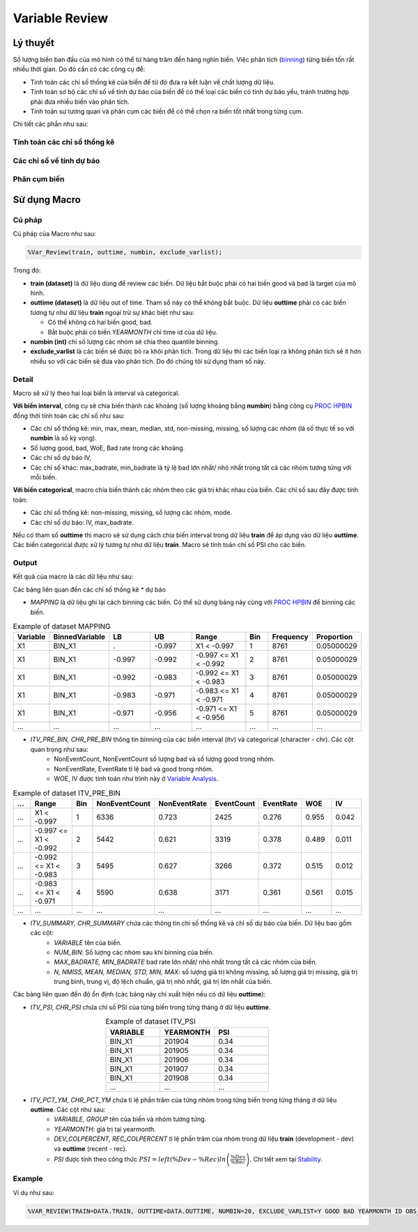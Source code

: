 .. _post-variable_review:

===============
Variable Review
===============

Lý thuyết
=========
Số lượng biến ban đầu của mô hình có thể từ hàng trăm đến hàng nghìn biến. Việc phân tích (`binning <https://smcs.readthedocs.io/vi/latest/post/VariableAnalysis.html>`_) từng biến tốn rất nhiều thời gian. Do đó cần có các công cụ để:  

- Tính toán các chỉ số thống kê của biến để từ đó đưa ra kết luận về chất lượng dữ liệu.
- Tính toán sơ bộ các chỉ số về tính dự báo của biến để có thể loại các biến có tính dự báo yếu, tránh trường hợp phải đưa nhiều biến vào phân tích.
- Tính toán sự tương quan và phân cụm các biến để có thể chọn ra biến tốt nhất trong từng cụm.

Chi tiết các phần như sau:

Tính toán các chỉ số thống kê
-----------------------------

Các chỉ số về tính dự báo
-------------------------


Phân cụm biến
-------------

Sử dụng Macro
=============

Cú pháp
-------

Cú pháp của Macro như sau:

.. code:: sh
  
  %Var_Review(train, outtime, numbin, exclude_varlist);
  
Trong đó:

- **train (dataset)** là dữ liệu dùng để review các biến. Dữ liệu bắt buộc phải có hai biến good và bad là target của mô hình.
- **outtime (dataset)** là dữ liệu out of time. Tham số này có thể không bắt buộc. Dữ liệu **outtime** phải có các biến tương tự như dữ liệu **train** ngoại trừ sự khác biệt như sau:
  
  - Có thể không có hai biến good, bad.
  - Bắt buộc phải có biến *YEARMONTH* chỉ time id của dữ liệu.
- **numbin (int)** chỉ số lượng các nhóm sẽ chia theo quantile binning. 
- **exclude_varlist** là các biến sẽ được bỏ ra khỏi phân tích. Trong dữ liệu thì các biến loại ra không phân tích sẽ ít hơn nhiều so với các biến sẽ đưa vào phân tích. Do đó chúng tôi sử dụng tham số này.

Detail
------

Macro sẽ xử lý theo hai loại biến là interval và categorical.

**Với biến interval**, công cụ sẽ chia biến thành các khoảng (số lượng khoảng bằng **numbin**) bằng công cụ `PROC HPBIN <https://documentation.sas.com/?docsetId=prochp&docsetTarget=prochp_hpbin_syntax01.htm&docsetVersion=9.4&locale=en>`_ đồng thời tính toán các chỉ số như sau:

- Các chỉ số thống kê: min, max, mean, median, std, non-missing, missing, số lượng các nhóm (là số thực tế so với **numbin** là số kỳ vọng).
- Số lượng good, bad, WoE, Bad rate trong các khoảng.
- Các chỉ số dự báo IV,
- Các chỉ số khác: max_badrate, min_badrate là tỷ lệ bad lớn nhất/ nhỏ nhất trong tất cả các nhóm tương tứng với mỗi biến.

**Với biến categorical**, macro chia biến thành các nhóm theo các giá trị khác nhau của biến. Các chỉ số sau đây được tính toán:

- Các chí số thống kê: non-missing, missing, số lượng các nhóm, mode.
- Các chỉ số dự báo: IV, max_badrate.

Nếu có tham số **outtime** thì macro sẽ sử dụng cách chia biến interval trong dữ liệu **train** để áp dụng vào dữ liệu **outtime**. Các biến categorical được xử lý tương tự như dữ liệu **train**. Macro sẽ tính toán chỉ số PSI cho các biến. 

Output
------

Kết quả của macro là các dữ liệu như sau: 

Các bảng liên quan đến các chỉ số thống kê * dự báo

- *MAPPING* là dữ liệu ghi lại cách binning các biến. Có thể sử dụng bảng này cùng với `PROC HPBIN <https://documentation.sas.com/?docsetId=prochp&docsetTarget=prochp_hpbin_syntax01.htm&docsetVersion=9.4&locale=en>`_ để binning các biến.

.. csv-table:: Example of dataset MAPPING
	:header: Variable, BinnedVariable, LB, UB, Range, Bin, Frequency, Proportion
	:align: center
	:widths: 10, 20, 20, 20, 30, 10, 10, 10
	
	X1,	BIN_X1,	.,    	-0.997,	X1 < -0.997,           	1,	8761,	0.05000029
	X1,	BIN_X1,	-0.997,	-0.992,	-0.997 <= X1 < -0.992,	2,	8761,	0.05000029
	X1,	BIN_X1,	-0.992,	-0.983,	-0.992 <= X1 < -0.983,	3,	8761,	0.05000029
	X1,	BIN_X1,	-0.983,	-0.971,	-0.983 <= X1 < -0.971,	4,	8761,	0.05000029
	X1,	BIN_X1,	-0.971,	-0.956,	-0.971 <= X1 < -0.956,	5,	8761,	0.05000029
	...,	...,	...,	...,	...,	..., ..., ...

- *ITV_PRE_BIN, CHR_PRE_BIN* thông tin binning của các biến interval (itv) và categorical (character - chr). Các cột quan trọng như sau:
	- NonEventCount, NonEventCount số lượng bad và số lượng good trong nhóm.
	- NonEventRate, EventRate tỉ lệ bad và good trong nhóm.
	- WOE, IV được tính toán như trình này ở `Variable Analysis <https://smcs.readthedocs.io/vi/latest/post/VariableAnalysis.html>`_.
	
.. csv-table:: Example of dataset ITV_PRE_BIN
	:header: ..., Range, Bin, NonEventCount, NonEventRate, EventCount, EventRate, WOE, IV
	:align: center
	:widths: 10, 30, 10, 15, 15, 15, 15, 15, 15
	
	...,	X1 < -0.997,		1,	6336,	0.723,	2425,	0.276,	0.955,	0.042
	...,	-0.997 <= X1 < -0.992,	2,	5442,	0.621,	3319,	0.378,	0.489,	0.011
	...,	-0.992 <= X1 < -0.983,	3,	5495,	0.627,	3266,	0.372,	0.515,	0.012
	...,	-0.983 <= X1 < -0.971,	4,	5590,	0.638,	3171,	0.361,	0.561,	0.015
	...,	...,			...,	...,	...,	..., 	..., 	..., 	...

- *ITV_SUMMARY, CHR_SUMMARY* chứa các thông tin chỉ số thống kê và chỉ số dự báo của biến. Dữ liệu bao gồm các cột:
	- *VARIABLE* tên của biến.
	- *NUM_BIN*: Số lượng các nhóm sau khi binning của biến.
	- *MAX_BADRATE, MIN_BADRATE* bad rate lớn nhất/ nhỏ nhất trong tất cả các nhóm của biến.
	- *N, NMISS, MEAN, MEDIAN, STD, MIN, MAX*: số lượng giá trị không missing, số lượng giá trị missing, giá trị trung bình, trung vị, độ lệch chuẩn, giá trị nhỏ nhất, giá trị lớn nhất của biến.
	
Các bảng liên quan đến độ ổn định (các bảng này chỉ xuất hiện nếu có dữ liệu **outtime**):

- *ITV_PSI, CHR_PSI* chứa chỉ số PSI của từng biến trong từng tháng ở dữ liệu **outtime**. 

.. csv-table:: Example of dataset ITV_PSI
	:header: VARIABLE, YEARMONTH, PSI
	:align: center
	:widths: 15, 15, 15
	
	BIN_X1,	201904,	0.34
	BIN_X1,	201905,	0.34
	BIN_X1,	201906,	0.34
	BIN_X1,	201907,	0.34
	BIN_X1,	201908,	0.34
	...,	...,	...


- *ITV_PCT_YM, CHR_PCT_YM* chứa tỉ lệ phần trăm của từng nhóm trong từng biến trong từng tháng ở dữ liệu **outtime**. Các cột như sau:
	- *VARIABLE, GROUP* tên của biến và nhóm tương tứng.
	- *YEARMONTH*: giá trị tại yearmonth.
	- *DEV_COLPERCENT, REC_COLPERCENT* tỉ lệ phần trăm của nhóm trong dữ liệu **train** (development - dev) và **outtime** (recent - rec).
	- *PSI* được tính theo công thức :math:`PSI=left(\%Dev-\%Rec\right)ln\left(\frac{\%Dev}{\%Rec}\right)`. Chi tiết xem tại `Stability <https://smcs.readthedocs.io/vi/latest/post/MoniStability.html>`_.

.. csv-table:: Example of dataset ITV_PCT_YM
	:header: VARIABLE, GROUP, YEARMONTH, DEV_COLPERCENT, REC_COLPERCENT, PSI
	:align: center
	:widths: 15, 10, 15, 15, 15, 10
	
	BIN_X1,	1, 	201905,	5.00,	5.02,	0.00,
	BIN_X1,	1, 	201907,	5.00,	5.02,	0.00,
	BIN_X1,	1, 	201911,	5.00,	5.02,	0.00,
	BIN_X1,	1, 	201904,	5.00,	5.02,	0.00,
	BIN_X1,	1, 	201908,	5.00,	5.02,	0.00,
	...,	...,	..., 	..., 	..., 	...
Example
-------

Ví dụ như sau:

.. code:: sh

	%VAR_REVIEW(TRAIN=DATA.TRAIN, OUTTIME=DATA.OUTTIME, NUMBIN=20, EXCLUDE_VARLIST=Y GOOD BAD YEARMONTH ID OBS_DATE);

